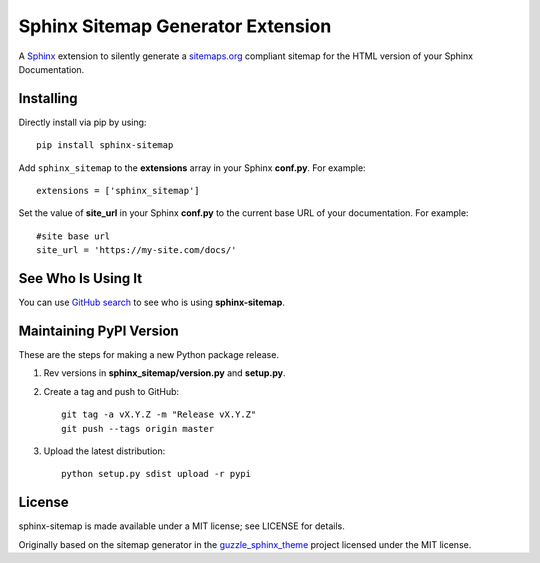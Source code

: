Sphinx Sitemap Generator Extension
==================================

A `Sphinx`_ extension to silently generate a `sitemaps.org`_ compliant sitemap for
the HTML version of your Sphinx Documentation.

|Build Status| |PyPI version| |License: MIT|

Installing
----------

Directly install via pip by using::

    pip install sphinx-sitemap

Add ``sphinx_sitemap`` to the **extensions** array in your Sphinx **conf.py**.
For example::

    extensions = ['sphinx_sitemap']

Set the value of **site_url** in your Sphinx **conf.py** to the current base URL
of your documentation. For example::

    #site base url
    site_url = 'https://my-site.com/docs/'

See Who Is Using It
-------------------

You can use `GitHub search`_ to see who is using **sphinx-sitemap**.

Maintaining PyPI Version
------------------------

These are the steps for making a new Python package release.

#. Rev versions in **sphinx_sitemap/version.py** and **setup.py**.
#. Create a tag and push to GitHub::

       git tag -a vX.Y.Z -m "Release vX.Y.Z"
       git push --tags origin master

#. Upload the latest distribution::

       python setup.py sdist upload -r pypi

License
-------

sphinx-sitemap is made available under a MIT license; see LICENSE for details.

Originally based on the sitemap generator in the `guzzle_sphinx_theme`_ project
licensed under the MIT license.

.. _sitemaps.org: https://www.sitemaps.org/protocol.html
.. _Sphinx: http://sphinx-doc.org/
.. _GitHub search: https://github.com/search?utf8=%E2%9C%93&q=sphinx-sitemap+extension%3Atxt&type=
.. _guzzle_sphinx_theme: https://github.com/guzzle/guzzle_sphinx_theme

.. |Build Status| image:: https://travis-ci.org/jdillard/sphinx-sitemap.svg?branch=master
   :target: https://travis-ci.org/jdillard/sphinx-sitemap
.. |PyPI version| image:: https://img.shields.io/pypi/v/sphinx-sitemap.svg
   :target: https://pypi.python.org/pypi/sphinx-sitemap
.. |License: MIT| image:: https://img.shields.io/badge/License-MIT-blue.svg
   :target: https://github.com/jdillard/sphinx-sitemap/blob/master/LICENSE
